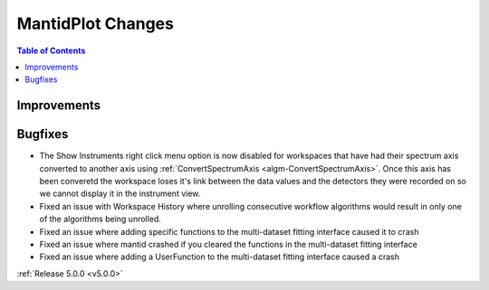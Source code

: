 ==================
MantidPlot Changes
==================

.. contents:: Table of Contents
   :local:

Improvements
############

Bugfixes
########
- The Show Instruments right click menu option is now disabled for workspaces that have had their spectrum axis converted to another axis using :ref:`ConvertSpectrumAxis <algm-ConvertSpectrumAxis>`.  Once this axis has been converetd the workspace loses it's link between the data values and the detectors they were recorded on so we cannot display it in the instrument view.
- Fixed an issue with Workspace History where unrolling consecutive workflow algorithms would result in only one of the algorithms being unrolled.
- Fixed an issue where adding specific functions to the multi-dataset fitting interface caused it to crash
- Fixed an issue where mantid crashed if you cleared the functions in the multi-dataset fitting interface
- Fixed an issue where adding a UserFunction to the multi-dataset fitting interface caused a crash


:ref:`Release 5.0.0 <v5.0.0>`